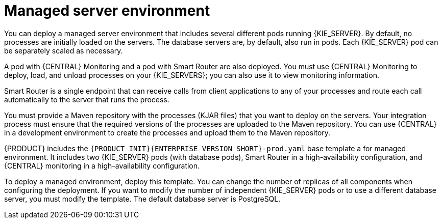 [id='environment-managed-con']
= Managed server environment
You can deploy a managed server environment that includes several different pods running {KIE_SERVER}. By default, no processes are initially loaded on the servers. The database servers are, by default, also run in pods. Each {KIE_SERVER} pod can be separately scaled as necessary.

A pod with {CENTRAL} Monitoring and a pod with Smart Router are also deployed. You must use {CENTRAL} Monitoring to deploy, load, and unload processes on your {KIE_SERVERS}; you can also use it  to view monitoring information. 

Smart Router is a single endpoint that can receive calls from client applications to any of your processes and route each call automatically to the server that runs the process.

You must provide a Maven repository with the processes (KJAR files) that you want to deploy on the servers. Your integration process must ensure that the required versions of the processes are uploaded to the Maven repository. You can use {CENTRAL} in a development environment to create the processes and upload them to the Maven repository.

{PRODUCT} includes the `{PRODUCT_INIT}{ENTERPRISE_VERSION_SHORT}-prod.yaml` base template a for managed environment. It includes two {KIE_SERVER} pods (with database pods), Smart Router in a high-availability configuration, and {CENTRAL} monitoring in a high-availability configuration.

To deploy a managed environment, deploy this template. You can change the number of replicas of all components when configuring the deployment. If you want to modify the number of independent {KIE_SERVER} pods or to use a different database server, you must modify the template. The default database server is PostgreSQL.
